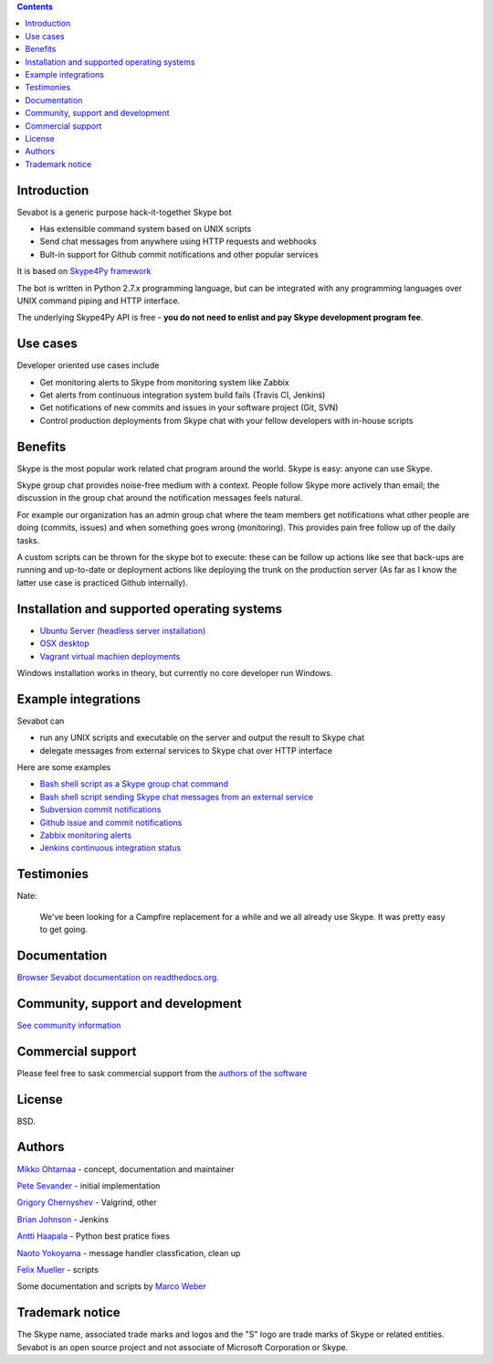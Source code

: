 .. contents::

Introduction
-------------

.. image:: https://github.com/opensourcehacker/sevabot/raw/master/docs/source/images/sevabot-64.png
    :align: left

Sevabot is a generic purpose hack-it-together Skype bot

* Has extensible command system based on UNIX scripts

* Send chat messages from anywhere using HTTP requests and webhooks

* Bult-in support for Github commit notifications and other popular services

It is based on `Skype4Py framework <https://github.com/stigkj/Skype4Py>`_

The bot is written in Python 2.7.x programming language, but can be integrated with any programming
languages over UNIX command piping and HTTP interface.

The underlying Skype4Py API is free - **you do not need to enlist and pay Skype development program fee**.

Use cases
-----------

Developer oriented use cases include

* Get monitoring alerts to Skype from monitoring system like Zabbix

* Get alerts from continuous integration system build fails (Travis CI, Jenkins)

* Get notifications of new commits and issues in your software project (Git, SVN)

* Control production deployments from Skype chat with your fellow developers with in-house scripts

Benefits
-----------

Skype is the most popular work related chat program around the world.
Skype is easy: anyone can use Skype.

Skype group chat provides noise-free medium with a context.
People follow Skype more actively than email; the discussion in the group chat
around the notification messages feels natural.

For example our organization has an admin group chat where the team members
get notifications what other people are doing (commits, issues)
and when something goes wrong (monitoring). This provides pain free
follow up of the daily tasks.

A custom scripts can be thrown for the skype bot to execute:
these can be follow up actions like see that back-ups are running and up-to-date or
deployment actions like deploying the trunk on the production server
(As far as I know the latter use case is practiced Github internally).

Installation and supported operating systems
----------------------------------------------------------

* `Ubuntu Server (headless server installation) <https://sevabot-skype-bot.readthedocs.org/en/latest/ubuntu.html>`_

* `OSX desktop <https://sevabot-skype-bot.readthedocs.org/en/latest/osx.html>`_

* `Vagrant virtual machien deployments <https://sevabot-skype-bot.readthedocs.org/en/latest/vagrant.html>`_

Windows installation works in theory, but currently no core developer run Windows.

Example integrations
-----------------------

Sevabot can

* run any UNIX scripts and executable on the server and output the result to Skype chat

* delegate messages from external services to Skype chat over HTTP interface

Here are some examples

* `Bash shell script as a Skype group chat command <https://sevabot-skype-bot.readthedocs.org/en/latest/commands.html#creating-custom-commands>`_

* `Bash shell script sending Skype chat messages from an external service <https://sevabot-skype-bot.readthedocs.org/en/latest/bash.html>`_

* `Subversion commit notifications <https://sevabot-skype-bot.readthedocs.org/en/latest/subversion.html>`_

* `Github issue and commit notifications <https://sevabot-skype-bot.readthedocs.org/en/latest/github.html>`_

* `Zabbix monitoring alerts <https://sevabot-skype-bot.readthedocs.org/en/latest/zabbix.html>`_

* `Jenkins continuous integration status <https://sevabot-skype-bot.readthedocs.org/en/latest/jenkins.html>`_

Testimonies
----------------

Nate:

    We've been looking for a Campfire replacement for a while and we all already use Skype.
    It was pretty easy to get going.

Documentation
----------------

`Browser Sevabot documentation on readthedocs.org <https://sevabot-skype-bot.readthedocs.org/en/latest/>`_.

Community, support and development
------------------------------------

`See community information <https://sevabot-skype-bot.readthedocs.org/en/latest/development.html>`_

Commercial support
------------------------------------

Please feel free to sask commercial support from the `authors of the software <http://redinnovation.com/>`_

License
--------

BSD.

Authors
----------

`Mikko Ohtamaa <https://twitter.com/moo9000>`_ - concept, documentation and maintainer

`Pete Sevander <https://twitter.com/sevanteri>`_ - initial implementation

`Grigory Chernyshev <https://github.com/grundic>`_ - Valgrind, other

`Brian Johnson <https://github.com/b2jrock>`_ - Jenkins

`Antti Haapala <https://github.com/ztane>`_ - Python best pratice fixes

`Naoto Yokoyama <https://github.com/builtinnya>`_ - message handler classfication, clean up

`Felix Mueller <https://github.com/lixef>`_ - scripts

Some documentation and scripts by `Marco Weber <http://www.qxs.ch/2011/01/07/skype-instant-messages-from-zabbix/>`_

Trademark notice
-----------------

The Skype name, associated trade marks and logos and the "S" logo are trade marks of Skype or related entities.
Sevabot is an open source project and not associate of Microsoft Corporation or Skype.

